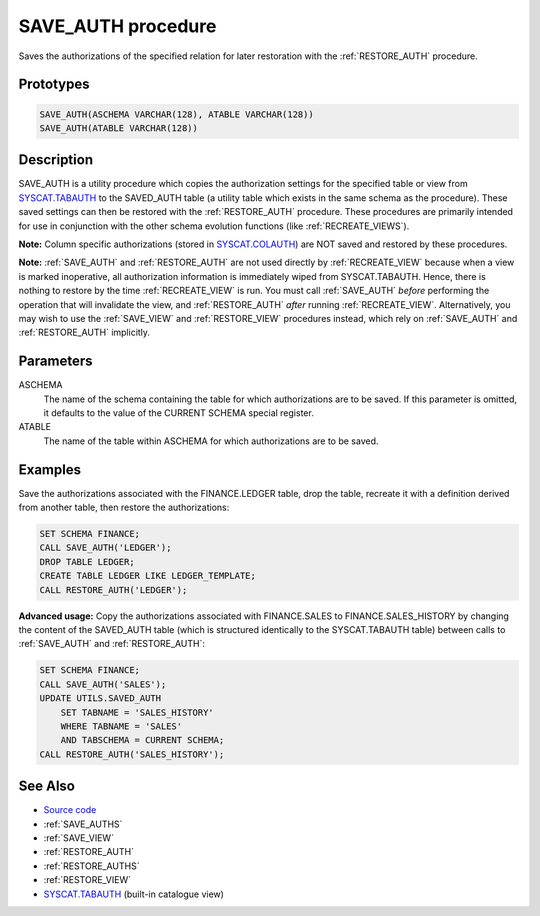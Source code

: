 .. _SAVE_AUTH:

===================
SAVE_AUTH procedure
===================

Saves the authorizations of the specified relation for later restoration with the :ref:`RESTORE_AUTH` procedure.

Prototypes
==========

.. code-block:: sql

    SAVE_AUTH(ASCHEMA VARCHAR(128), ATABLE VARCHAR(128))
    SAVE_AUTH(ATABLE VARCHAR(128))


Description
===========

SAVE_AUTH is a utility procedure which copies the authorization settings for the specified table or view from `SYSCAT.TABAUTH`_ to the SAVED_AUTH table (a utility table which exists in the same schema as the procedure). These saved settings can then be restored with the :ref:`RESTORE_AUTH` procedure. These procedures are primarily intended for use in conjunction with the other schema evolution functions (like :ref:`RECREATE_VIEWS`).

**Note:** Column specific authorizations (stored in `SYSCAT.COLAUTH`_) are NOT saved and restored by these procedures.

**Note:** :ref:`SAVE_AUTH` and :ref:`RESTORE_AUTH` are not used directly by :ref:`RECREATE_VIEW` because when a view is marked inoperative, all authorization information is immediately wiped from SYSCAT.TABAUTH. Hence, there is nothing to restore by the time :ref:`RECREATE_VIEW` is run. You must call :ref:`SAVE_AUTH` *before* performing the operation that will invalidate the view, and :ref:`RESTORE_AUTH` *after* running :ref:`RECREATE_VIEW`. Alternatively, you may wish to use the :ref:`SAVE_VIEW` and :ref:`RESTORE_VIEW` procedures instead, which rely on :ref:`SAVE_AUTH` and :ref:`RESTORE_AUTH` implicitly.

Parameters
==========

ASCHEMA
    The name of the schema containing the table for which authorizations are to be saved. If this parameter is omitted, it defaults to the value of the CURRENT SCHEMA special register.
ATABLE
    The name of the table within ASCHEMA for which authorizations are to be saved.

Examples
========

Save the authorizations associated with the FINANCE.LEDGER table, drop the table, recreate it with a definition derived from another table, then restore the authorizations:

.. code-block:: sql

    SET SCHEMA FINANCE;
    CALL SAVE_AUTH('LEDGER');
    DROP TABLE LEDGER;
    CREATE TABLE LEDGER LIKE LEDGER_TEMPLATE;
    CALL RESTORE_AUTH('LEDGER');


**Advanced usage:** Copy the authorizations associated with FINANCE.SALES to FINANCE.SALES_HISTORY by changing the content of the SAVED_AUTH table (which is structured identically to the SYSCAT.TABAUTH table) between calls to :ref:`SAVE_AUTH` and :ref:`RESTORE_AUTH`:

.. code-block:: sql

    SET SCHEMA FINANCE;
    CALL SAVE_AUTH('SALES');
    UPDATE UTILS.SAVED_AUTH
        SET TABNAME = 'SALES_HISTORY'
        WHERE TABNAME = 'SALES'
        AND TABSCHEMA = CURRENT SCHEMA;
    CALL RESTORE_AUTH('SALES_HISTORY');


See Also
========

* `Source code`_
* :ref:`SAVE_AUTHS`
* :ref:`SAVE_VIEW`
* :ref:`RESTORE_AUTH`
* :ref:`RESTORE_AUTHS`
* :ref:`RESTORE_VIEW`
* `SYSCAT.TABAUTH`_ (built-in catalogue view)

.. _Source code: https://github.com/waveform80/db2utils/blob/master/auth.sql#L959
.. _SYSCAT.TABAUTH: http://publib.boulder.ibm.com/infocenter/db2luw/v9r7/topic/com.ibm.db2.luw.sql.ref.doc/doc/r0001061.html
.. _SYSCAT.COLAUTH: http://publib.boulder.ibm.com/infocenter/db2luw/v9r7/topic/com.ibm.db2.luw.sql.ref.doc/doc/r0001035.html
